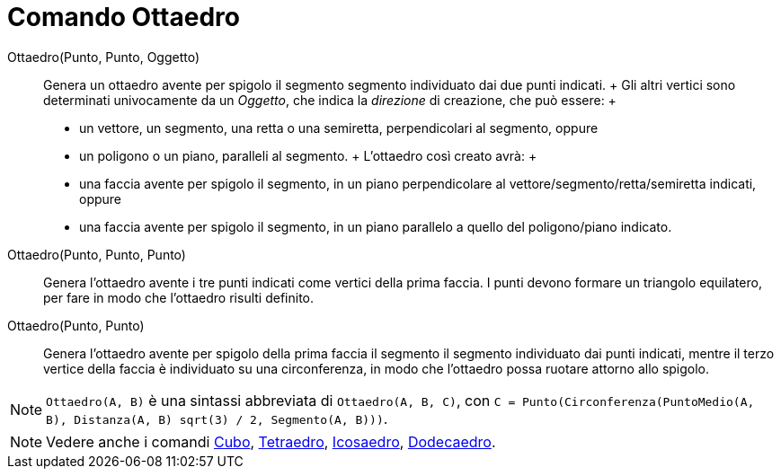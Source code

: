 = Comando Ottaedro

Ottaedro(Punto, Punto, Oggetto)::
  Genera un ottaedro avente per spigolo il segmento segmento individuato dai due punti indicati.
  +
  Gli altri vertici sono determinati univocamente da un _Oggetto_, che indica la _direzione_ di creazione, che può
  essere:
  +
  * un vettore, un segmento, una retta o una semiretta, perpendicolari al segmento, oppure
  * un poligono o un piano, paralleli al segmento.
  +
  L'ottaedro così creato avrà:
  +
  * una faccia avente per spigolo il segmento, in un piano perpendicolare al vettore/segmento/retta/semiretta indicati,
  oppure
  * una faccia avente per spigolo il segmento, in un piano parallelo a quello del poligono/piano indicato.

Ottaedro(Punto, Punto, Punto)::
  Genera l'ottaedro avente i tre punti indicati come vertici della prima faccia. I punti devono formare un triangolo
  equilatero, per fare in modo che l'ottaedro risulti definito.

Ottaedro(Punto, Punto)::
  Genera l'ottaedro avente per spigolo della prima faccia il segmento il segmento individuato dai punti indicati, mentre
  il terzo vertice della faccia è individuato su una circonferenza, in modo che l'ottaedro possa ruotare attorno allo
  spigolo.

[NOTE]
====

`Ottaedro(A, B)` è una sintassi abbreviata di `Ottaedro(A, B, C)`, con
`C = Punto(Circonferenza(PuntoMedio(A, B), Distanza(A, B) sqrt(3) / 2, Segmento(A, B)))`.

====

[NOTE]
====

Vedere anche i comandi xref:/commands/Comando_Cubo.adoc[Cubo], xref:/commands/Comando_Tetraedro.adoc[Tetraedro],
xref:/commands/Comando_Icosaedro.adoc[Icosaedro], xref:/commands/Comando_Dodecaedro.adoc[Dodecaedro].

====
